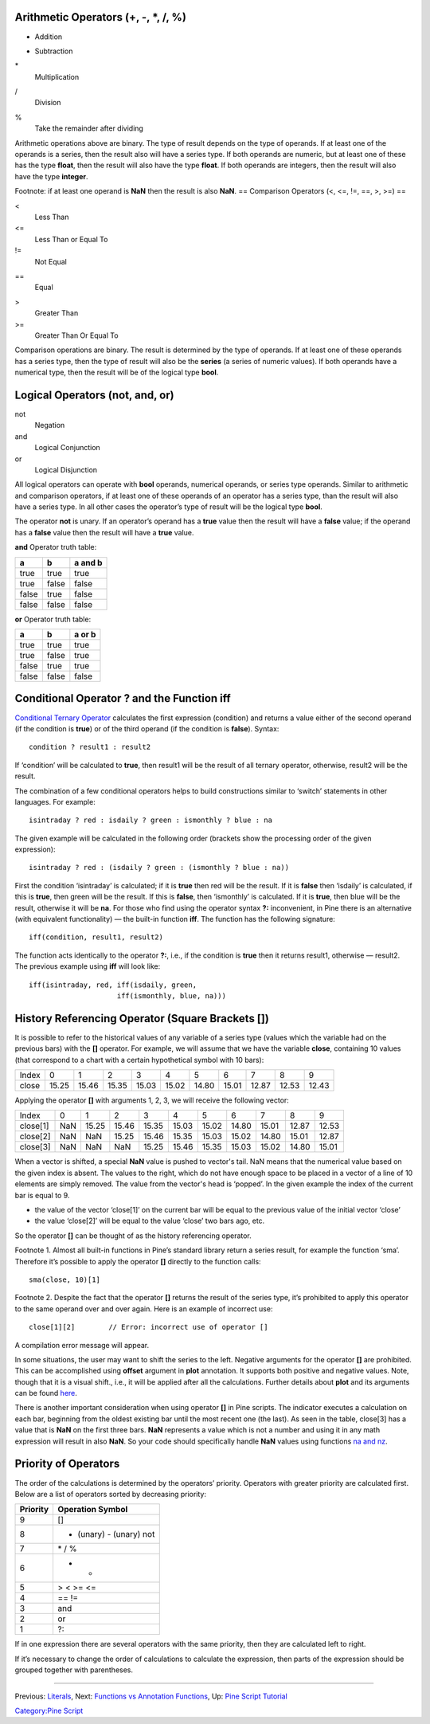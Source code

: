 Arithmetic Operators (+, -, \*, /, %)
-------------------------------------

+
    Addition
-
    Subtraction
\*
    Multiplication
/
    Division
%
    Take the remainder after dividing

Arithmetic operations above are binary. The type of result depends on
the type of operands. If at least one of the operands is a series, then
the result also will have a series type. If both operands are numeric,
but at least one of these has the type **float**, then the result will
also have the type **float**. If both operands are integers, then the
result will also have the type **integer**.

Footnote: if at least one operand is **NaN** then the result is also
**NaN**. == Comparison Operators (<, <=, !=, ==, >, >=) ==

<
    Less Than
<=
    Less Than or Equal To
!=
    Not Equal
==
    Equal
>
    Greater Than
>=
    Greater Than Or Equal To

Comparison operations are binary. The result is determined by the type
of operands. If at least one of these operands has a series type, then
the type of result will also be the **series** (a series of numeric
values). If both operands have a numerical type, then the result will be
of the logical type **bool**.

Logical Operators (not, and, or)
--------------------------------

not
    Negation
and
    Logical Conjunction
or
    Logical Disjunction

All logical operators can operate with **bool** operands, numerical
operands, or series type operands. Similar to arithmetic and comparison
operators, if at least one of these operands of an operator has a series
type, than the result will also have a series type. In all other cases
the operator’s type of result will be the logical type **bool**.

The operator **not** is unary. If an operator’s operand has a **true**
value then the result will have a **false** value; if the operand has a
**false** value then the result will have a **true** value.

**and** Operator truth table:

+---------+---------+-----------+
| a       | b       | a and b   |
+=========+=========+===========+
| true    | true    | true      |
+---------+---------+-----------+
| true    | false   | false     |
+---------+---------+-----------+
| false   | true    | false     |
+---------+---------+-----------+
| false   | false   | false     |
+---------+---------+-----------+

**or** Operator truth table:

+---------+---------+----------+
| a       | b       | a or b   |
+=========+=========+==========+
| true    | true    | true     |
+---------+---------+----------+
| true    | false   | true     |
+---------+---------+----------+
| false   | true    | true     |
+---------+---------+----------+
| false   | false   | false    |
+---------+---------+----------+

Conditional Operator ? and the Function iff
-------------------------------------------

`Conditional Ternary
Operator <https://www.tradingview.com/study-script-reference/#op_%7Bquestion%7D%7Bcolon%7D>`__
calculates the first expression (condition) and returns a value either
of the second operand (if the condition is **true**) or of the third
operand (if the condition is **false**). Syntax:

::

    condition ? result1 : result2

If ‘condition’ will be calculated to **true**, then result1 will be the
result of all ternary operator, otherwise, result2 will be the result.

The combination of a few conditional operators helps to build
constructions similar to ‘switch’ statements in other languages. For
example:

::

    isintraday ? red : isdaily ? green : ismonthly ? blue : na

The given example will be calculated in the following order (brackets
show the processing order of the given expression):

::

    isintraday ? red : (isdaily ? green : (ismonthly ? blue : na))

First the condition ‘isintraday’ is calculated; if it is **true** then
red will be the result. If it is **false** then ‘isdaily’ is calculated,
if this is **true**, then green will be the result. If this is
**false**, then ‘ismonthly’ is calculated. If it is **true**, then blue
will be the result, otherwise it will be **na**. For those who find
using the operator syntax **?:** inconvenient, in Pine there is an
alternative (with equivalent functionality) — the built-in function
**iff**. The function has the following signature:

::

    iff(condition, result1, result2)

The function acts identically to the operator **?:**, i.e., if the
condition is **true** then it returns result1, otherwise — result2. The
previous example using **iff** will look like:

::

    iff(isintraday, red, iff(isdaily, green,
                         iff(ismonthly, blue, na)))

History Referencing Operator (Square Brackets [])
-------------------------------------------------

It is possible to refer to the historical values of any variable of a
series type (values which the variable had on the previous bars) with
the **[]** operator. For example, we will assume that we have the
variable **close**, containing 10 values (that correspond to a chart
with a certain hypothetical symbol with 10 bars):

+---------+---------+---------+---------+---------+---------+---------+---------+---------+---------+---------+
| Index   | 0       | 1       | 2       | 3       | 4       | 5       | 6       | 7       | 8       | 9       |
+---------+---------+---------+---------+---------+---------+---------+---------+---------+---------+---------+
| close   | 15.25   | 15.46   | 15.35   | 15.03   | 15.02   | 14.80   | 15.01   | 12.87   | 12.53   | 12.43   |
+---------+---------+---------+---------+---------+---------+---------+---------+---------+---------+---------+

Applying the operator **[]** with arguments 1, 2, 3, we will receive the
following vector:

+------------+-------+---------+---------+---------+---------+---------+---------+---------+---------+---------+
| Index      | 0     | 1       | 2       | 3       | 4       | 5       | 6       | 7       | 8       | 9       |
+------------+-------+---------+---------+---------+---------+---------+---------+---------+---------+---------+
| close[1]   | NaN   | 15.25   | 15.46   | 15.35   | 15.03   | 15.02   | 14.80   | 15.01   | 12.87   | 12.53   |
+------------+-------+---------+---------+---------+---------+---------+---------+---------+---------+---------+
| close[2]   | NaN   | NaN     | 15.25   | 15.46   | 15.35   | 15.03   | 15.02   | 14.80   | 15.01   | 12.87   |
+------------+-------+---------+---------+---------+---------+---------+---------+---------+---------+---------+
| close[3]   | NaN   | NaN     | NaN     | 15.25   | 15.46   | 15.35   | 15.03   | 15.02   | 14.80   | 15.01   |
+------------+-------+---------+---------+---------+---------+---------+---------+---------+---------+---------+

When a vector is shifted, a special **NaN** value is pushed to vector's
tail. NaN means that the numerical value based on the given index is
absent. The values to the right, which do not have enough space to be
placed in a vector of a line of 10 elements are simply removed. The
value from the vector's head is ‘popped’. In the given example the index
of the current bar is equal to 9.

-  the value of the vector ‘close[1]’ on the current bar will be equal
   to the previous value of the initial vector ‘close’
-  the value ‘close[2]’ will be equal to the value ‘close’ two bars ago,
   etc.

So the operator **[]** can be thought of as the history referencing
operator.

Footnote 1. Almost all built-in functions in Pine’s standard library
return a series result, for example the function ‘sma’. Therefore it’s
possible to apply the operator **[]** directly to the function calls:

::

    sma(close, 10)[1]

Footnote 2. Despite the fact that the operator **[]** returns the result
of the series type, it’s prohibited to apply this operator to the same
operand over and over again. Here is an example of incorrect use:

::

    close[1][2]        // Error: incorrect use of operator []

A compilation error message will appear.

In some situations, the user may want to shift the series to the left.
Negative arguments for the operator **[]** are prohibited. This can be
accomplished using **offset** argument in **plot** annotation. It
supports both positive and negative values. Note, though that it is a
visual shift., i.e., it will be applied after all the calculations.
Further details about **plot** and its arguments can be found
`here <https://www.tradingview.com/study-script-reference/#fun_plot>`__.

There is another important consideration when using operator **[]** in
Pine scripts. The indicator executes a calculation on each bar,
beginning from the oldest existing bar until the most recent one (the
last). As seen in the table, close[3] has a value that is **NaN** on the
first three bars. **NaN** represents a value which is not a number and
using it in any math expression will result in also **NaN**. So your
code should specifically handle **NaN** values using functions `na and
nz <Expressions,_Declarations_and_Statements#Preventing_NaN_values,_Functions_‘na’_and_‘nz’>`__.

Priority of Operators
---------------------

The order of the calculations is determined by the operators’ priority.
Operators with greater priority are calculated first. Below are a list
of operators sorted by decreasing priority:

+------------+---------------------------+
| Priority   | Operation Symbol          |
+============+===========================+
| 9          | []                        |
+------------+---------------------------+
| 8          | + (unary) - (unary) not   |
+------------+---------------------------+
| 7          | \* / %                    |
+------------+---------------------------+
| 6          | + -                       |
+------------+---------------------------+
| 5          | > < >= <=                 |
+------------+---------------------------+
| 4          | == !=                     |
+------------+---------------------------+
| 3          | and                       |
+------------+---------------------------+
| 2          | or                        |
+------------+---------------------------+
| 1          | ?:                        |
+------------+---------------------------+

If in one expression there are several operators with the same priority,
then they are calculated left to right.

If it’s necessary to change the order of calculations to calculate the
expression, then parts of the expression should be grouped together with
parentheses.

--------------

Previous: `Literals <Literals>`__, Next: `Functions vs Annotation
Functions <Functions_vs_Annotation_Functions>`__, Up: `Pine Script
Tutorial <Pine_Script_Tutorial>`__

`Category:Pine Script <Category:Pine_Script>`__
